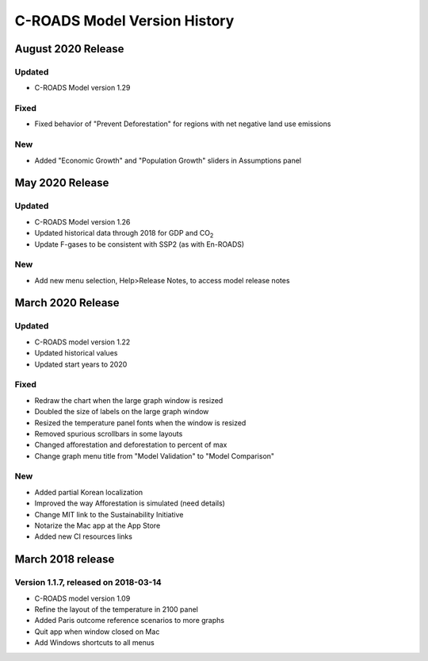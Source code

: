 C-ROADS Model Version History
===============================
August 2020 Release
-------------------
Updated
~~~~~~~
- C-ROADS Model version 1.29

Fixed
~~~~~
- Fixed behavior of "Prevent Deforestation" for regions with net negative land use emissions

New
~~~
- Added "Economic Growth" and "Population Growth" sliders in Assumptions panel

May 2020 Release
----------------
Updated
~~~~~~~
- C-ROADS Model version 1.26
- Updated historical data through 2018 for GDP and CO\ :sub:`2` 
- Update F-gases to be consistent with SSP2 (as with En-ROADS)

New
~~~
- Add new menu selection, Help>Release Notes, to access model release notes

March 2020 Release
------------------
Updated 
~~~~~~~
- C-ROADS model version 1.22
- Updated historical values 
- Updated start years to 2020

Fixed
~~~~~
- Redraw the chart when the large graph window is resized
- Doubled the size of labels on the large graph window
- Resized the temperature panel fonts when the window is resized
- Removed spurious scrollbars in some layouts
- Changed afforestation and deforestation to percent of max
- Change graph menu title from "Model Validation" to "Model Comparison"

New
~~~
- Added partial Korean localization
- Improved the way Afforestation is simulated (need details)
- Change MIT link to the Sustainability Initiative
- Notarize the Mac app at the App Store
- Added new CI resources links

March 2018 release
------------------
Version 1.1.7, released on 2018-03-14
~~~~~~~~~~~~~~~~~~~~~~~~~~~~~~~~~~~~~
- C-ROADS model version 1.09
- Refine the layout of the temperature in 2100 panel
- Added Paris outcome reference scenarios to more graphs
- Quit app when window closed on Mac
- Add Windows shortcuts to all menus
